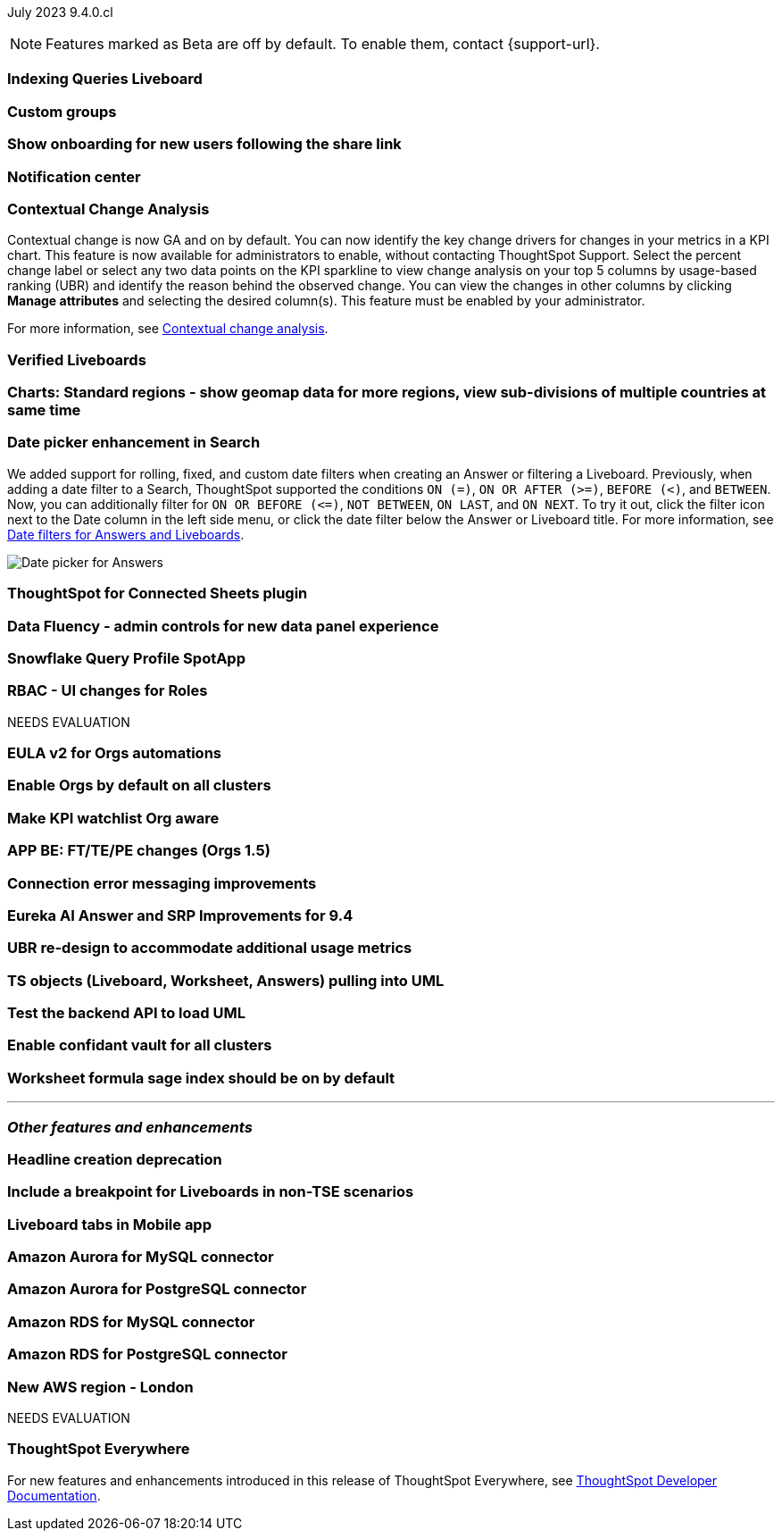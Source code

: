 ifndef::pendo-links[]
July 2023 [label label-dep]#9.4.0.cl#
endif::[]
ifdef::pendo-links[]
[month-year-whats-new]#July 2023#
[label label-dep-whats-new]#9.4.0.cl#
endif::[]

ifndef::free-trial-feature[]
NOTE: Features marked as [.badge.badge-update-note]#Beta# are off by default. To enable them, contact {support-url}.
endif::free-trial-feature[]

[#primary-9-4-0-cl]

[#9-4-0-cl-indexing-queries]
[discrete]
=== Indexing Queries Liveboard

// Naomi

// under discussion of when it will be added to Cloud

[#9-4-0-cl-cohorts]
[discrete]
=== Custom groups

// Naomi

[#9-4-0-cl-onboarding]
[discrete]
=== Show onboarding for new users following the share link

// Naomi

// keep exploring button

[#9-4-0-cl-coms]
[discrete]
=== Notification center

// Naomi

[#9-4-0-cl-contextual]
[discrete]
=== Contextual Change Analysis

// Naomi

// GA in 9.4.0.cl

Contextual change is now GA and on by default. You can now identify the key change drivers for changes in your metrics in a KPI chart. This feature is now available for administrators to enable, without contacting ThoughtSpot Support. Select the percent change label or select any two data points on the KPI sparkline to view change analysis on your top 5 columns by usage-based ranking (UBR) and identify the reason behind the observed change. You can view the changes in other columns by clicking *Manage attributes* and selecting the desired column(s). This feature must be enabled by your administrator.

For more information, see
ifndef::pendo-links[]
xref:spotiq-change.adoc#change-analysis-contextual[Contextual change analysis].
endif::[]
ifdef::pendo-links[]
xref:spotiq-change.adoc#change-analysis-contextual[Contextual change analysis,window=_blank].
endif::[]


[#9-4-0-cl-verified]
[discrete]
=== Verified Liveboards

// Naomi

[#9-4-0-cl-charts]
[discrete]
=== Charts: Standard regions - show geomap data for more regions, view sub-divisions of multiple countries at same time

// Naomi

[#9-4-0-cl-date-picker]
[discrete]
=== Date picker enhancement in Search

// Naomi

We added support for rolling, fixed, and custom date filters when creating an Answer or filtering a Liveboard. Previously, when adding a date filter to a Search, ThoughtSpot supported the conditions `ON (=)`, `ON OR AFTER (>=)`, `BEFORE (<)`, and `BETWEEN`. Now, you can additionally filter for `ON OR BEFORE (\<=)`, `NOT BETWEEN`, `ON LAST`, and `ON NEXT`. To try it out, click the filter icon next to the Date column in the left side menu, or click the date filter below the Answer or Liveboard title. For more information, see
ifndef::pendo-links[]
xref:date-filter.adoc[Date filters for Answers and Liveboards].
endif::[]
ifdef::pendo-links[]
xref:date-filter.adoc[Date filters for Answers and Liveboards,window=_blank].
endif::[]

image:date-picker.png[Date picker for Answers]


[#9-4-0-cl-sheets]
[discrete]
=== ThoughtSpot for Connected Sheets plugin

// Mark

[#9-4-0-cl-data-fluency]
[discrete]
=== Data Fluency - admin controls for new data panel experience

// Mark

[#9-4-0-cl-snowflake-spotapp]
[discrete]
=== Snowflake Query Profile SpotApp

// Naomi

[#9-4-0-cl-rbac]
[discrete]
=== RBAC - UI changes for Roles

// Mark


NEEDS EVALUATION

[#9-4-0-cl-eula]
[discrete]
=== EULA v2 for Orgs automations

// Mark

[#9-4-0-cl-orgs]
[discrete]
=== Enable Orgs by default on all clusters

// Mark


[#9-4-0-cl-kpis]
[discrete]
=== Make KPI watchlist Org aware

// Mark

[#9-4-0-cl-ft]
[discrete]
=== APP BE: FT/TE/PE changes (Orgs 1.5)

// Mark

[#9-4-0-cl-connections]
[discrete]
=== Connection error messaging improvements

// Naomi

// scal-138770


[#9-4-0-cl-eureka]
[discrete]
=== Eureka AI Answer and SRP Improvements for 9.4

// Naomi

[#9-4-0-cl-ubr]
[discrete]
=== UBR re-design to accommodate additional usage metrics

// Naomi

// potentially moved to 9.5.0.cl

[#9-4-0-cl-ts-object]
[discrete]
=== TS objects (Liveboard, Worksheet, Answers) pulling into UML

// Mark

[#9-4-0-cl-backend]
[discrete]
=== Test the backend API to load UML

// Mark

[#9-4-0-cl-confidant]
[discrete]
=== Enable confidant vault for all clusters

// Mark

[#9-4-0-cl-formula]
[discrete]
=== Worksheet formula sage index should be on by default

// Mark







'''
[#secondary-9-4-0-cl]
[discrete]
=== _Other features and enhancements_

[#9-4-0-cl-headline]
[discrete]
=== Headline creation deprecation

// Naomi

[#9-4-0-cl-breakpoint]
[discrete]
=== Include a breakpoint for Liveboards in non-TSE scenarios

// Naomi

[#9-4-0-cl-mobile]
[discrete]
=== Liveboard tabs in Mobile app

// Naomi

[#9-4-0-cl-aurora]
[discrete]
=== Amazon Aurora for MySQL connector

// Naomi

[#9-4-0-cl-aurora-postgresql]
[discrete]
=== Amazon Aurora for PostgreSQL connector

// Naomi

[#9-4-0-cl-rds]
[discrete]
=== Amazon RDS for MySQL connector

// Naomi

[#9-4-0-cl-rds-postgresql]
[discrete]
=== Amazon RDS for PostgreSQL connector

// Naomi

[#9-4-0-cl-aws]
[discrete]
=== New AWS region - London

// Naomi


NEEDS EVALUATION



ifndef::free-trial-feature[]
[discrete]
=== ThoughtSpot Everywhere

For new features and enhancements introduced in this release of ThoughtSpot Everywhere, see https://developers.thoughtspot.com/docs/?pageid=whats-new[ThoughtSpot Developer Documentation^].
endif::[]